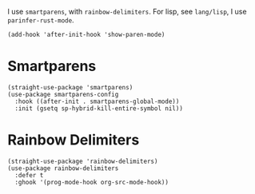 I use ~smartparens~, with ~rainbow-delimiters~.  For lisp, see ~lang/lisp~, I use ~parinfer-rust-mode~.

#+begin_src elisp
  (add-hook 'after-init-hook 'show-paren-mode)
#+end_src

* Smartparens

#+begin_src elisp
  (straight-use-package 'smartparens)
  (use-package smartparens-config
    :hook ((after-init . smartparens-global-mode))
    :init (gsetq sp-hybrid-kill-entire-symbol nil))
#+end_src

* Rainbow Delimiters

#+begin_src elisp
  (straight-use-package 'rainbow-delimiters)
  (use-package rainbow-delimiters
    :defer t
    :ghook '(prog-mode-hook org-src-mode-hook))
#+end_src
